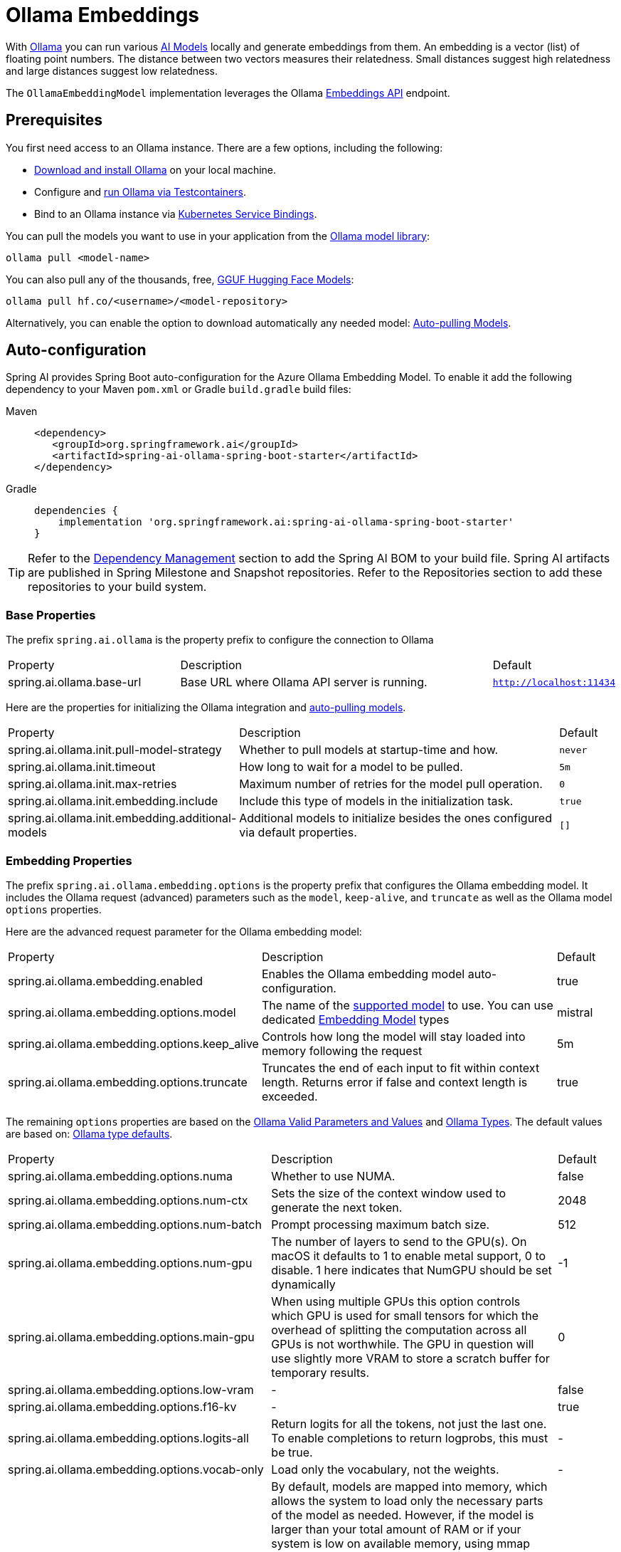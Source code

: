 = Ollama Embeddings

With https://ollama.ai/[Ollama] you can run various https://ollama.com/search?c=embedding[AI Models] locally and generate embeddings from them.
An embedding is a vector (list) of floating point numbers.
The distance between two vectors measures their relatedness.
Small distances suggest high relatedness and large distances suggest low relatedness.

The `OllamaEmbeddingModel` implementation leverages the Ollama https://github.com/ollama/ollama/blob/main/docs/api.md#generate-embeddings[Embeddings API] endpoint.

== Prerequisites

You first need access to an Ollama instance. There are a few options, including the following:

* link:https://ollama.com/download[Download and install Ollama] on your local machine.
* Configure and xref:api/testcontainers.adoc[run Ollama via Testcontainers].
* Bind to an Ollama instance via xref:api/cloud-bindings.adoc[Kubernetes Service Bindings].

You can pull the models you want to use in your application from the https://ollama.com/search?c=embedding[Ollama model library]:

[source,shellscript]
----
ollama pull <model-name>
----

You can also pull any of the thousands, free, link:https://huggingface.co/models?library=gguf&sort=trending[GGUF Hugging Face Models]:

[source,shellscript]
----
ollama pull hf.co/<username>/<model-repository>
----

Alternatively, you can enable the option to download automatically any needed model: xref:auto-pulling-models[Auto-pulling Models].

== Auto-configuration

Spring AI provides Spring Boot auto-configuration for the Azure Ollama Embedding Model.
To enable it add the following dependency to your Maven `pom.xml` or Gradle `build.gradle` build files:

[tabs]
======
Maven::
+
[source,xml]
----
<dependency>
   <groupId>org.springframework.ai</groupId>
   <artifactId>spring-ai-ollama-spring-boot-starter</artifactId>
</dependency>
----

Gradle::
+
[source,groovy]
----
dependencies {
    implementation 'org.springframework.ai:spring-ai-ollama-spring-boot-starter'
}
----
======

TIP: Refer to the xref:getting-started.adoc#dependency-management[Dependency Management] section to add the Spring AI BOM to your build file.
Spring AI artifacts are published in Spring Milestone and Snapshot repositories. Refer to the Repositories section to add these repositories to your build system.

=== Base Properties

The prefix `spring.ai.ollama` is the property prefix to configure the connection to Ollama

[cols="3,6,1"]
|====
| Property | Description | Default
| spring.ai.ollama.base-url | Base URL where Ollama API server is running. | `http://localhost:11434`
|====

Here are the properties for initializing the Ollama integration and xref:auto-pulling-models[auto-pulling models].

[cols="3,6,1"]
|====
| Property | Description | Default
| spring.ai.ollama.init.pull-model-strategy | Whether to pull models at startup-time and how. | `never`
| spring.ai.ollama.init.timeout | How long to wait for a model to be pulled. | `5m`
| spring.ai.ollama.init.max-retries | Maximum number of retries for the model pull operation. | `0`
| spring.ai.ollama.init.embedding.include | Include this type of models in the initialization task. | `true`
| spring.ai.ollama.init.embedding.additional-models | Additional models to initialize besides the ones configured via default properties. | `[]`
|====

=== Embedding Properties

The prefix `spring.ai.ollama.embedding.options` is the property prefix that configures the Ollama embedding model.
It includes the Ollama request (advanced) parameters such as the `model`, `keep-alive`, and `truncate` as well as the Ollama model `options` properties.

Here are the advanced request parameter for the Ollama embedding model:

[cols="4,5,1", stripes=even]
|====
| Property | Description | Default
| spring.ai.ollama.embedding.enabled      | Enables the Ollama embedding model auto-configuration. | true
| spring.ai.ollama.embedding.options.model  | The name of the https://github.com/ollama/ollama?tab=readme-ov-file#model-library[supported model] to use. 
You can use dedicated https://ollama.com/search?c=embedding[Embedding Model] types | mistral
| spring.ai.ollama.embedding.options.keep_alive  | Controls how long the model will stay loaded into memory following the request | 5m
| spring.ai.ollama.embedding.options.truncate  | Truncates the end of each input to fit within context length. Returns error if false and context length is exceeded.  | true
|====

The remaining `options` properties are based on the link:https://github.com/ollama/ollama/blob/main/docs/modelfile.md#valid-parameters-and-values[Ollama Valid Parameters and Values] and link:https://github.com/ollama/ollama/blob/main/api/types.go[Ollama Types]. The default values are based on: link:https://github.com/ollama/ollama/blob/b538dc3858014f94b099730a592751a5454cab0a/api/types.go#L364[Ollama type defaults].

[cols="4,5,1", stripes=even]
|====
| Property | Description | Default
| spring.ai.ollama.embedding.options.numa              | Whether to use NUMA.                                           | false
| spring.ai.ollama.embedding.options.num-ctx           | Sets the size of the context window used to generate the next token. | 2048
| spring.ai.ollama.embedding.options.num-batch         | Prompt processing maximum batch size. | 512
| spring.ai.ollama.embedding.options.num-gpu           | The number of layers to send to the GPU(s). On macOS it defaults to 1 to enable metal support, 0 to disable. 1 here indicates that NumGPU should be set dynamically | -1
| spring.ai.ollama.embedding.options.main-gpu          | When using multiple GPUs this option controls which GPU is used for small tensors for which the overhead of splitting the computation across all GPUs is not worthwhile. The GPU in question will use slightly more VRAM to store a scratch buffer for temporary results. | 0
| spring.ai.ollama.embedding.options.low-vram          | -                                                             | false
| spring.ai.ollama.embedding.options.f16-kv            | -                                                             | true
| spring.ai.ollama.embedding.options.logits-all        | Return logits for all the tokens, not just the last one. To enable completions to return logprobs, this must be true. | -
| spring.ai.ollama.embedding.options.vocab-only        | Load only the vocabulary, not the weights. | -
| spring.ai.ollama.embedding.options.use-mmap          | By default, models are mapped into memory, which allows the system to load only the necessary parts of the model as needed. However, if the model is larger than your total amount of RAM or if your system is low on available memory, using mmap might increase the risk of pageouts, negatively impacting performance. Disabling mmap results in slower load times but may reduce pageouts if you're not using mlock. Note that if the model is larger than the total amount of RAM, turning off mmap would prevent the model from loading at all. | null
| spring.ai.ollama.embedding.options.use-mlock         | Lock the model in memory, preventing it from being swapped out when memory-mapped. This can improve performance but trades away some of the advantages of memory-mapping by requiring more RAM to run and potentially slowing down load times as the model loads into RAM. | false
| spring.ai.ollama.embedding.options.num-thread        | Sets the number of threads to use during computation. By default, Ollama will detect this for optimal performance. It is recommended to set this value to the number of physical CPU cores your system has (as opposed to the logical number of cores). 0 = let the runtime decide | 0
| spring.ai.ollama.embedding.options.num-keep          | -                                                             | 4
| spring.ai.ollama.embedding.options.seed              | Sets the random number seed to use for generation. Setting this to a specific number will make the model generate the same text for the same prompt.  | -1
| spring.ai.ollama.embedding.options.num-predict       | Maximum number of tokens to predict when generating text. (-1 = infinite generation, -2 = fill context) | -1
| spring.ai.ollama.embedding.options.top-k             | Reduces the probability of generating nonsense. A higher value (e.g., 100) will give more diverse answers, while a lower value (e.g., 10) will be more conservative.  | 40
| spring.ai.ollama.embedding.options.top-p             | Works together with top-k. A higher value (e.g., 0.95) will lead to more diverse text, while a lower value (e.g., 0.5) will generate more focused and conservative text.  | 0.9
| spring.ai.ollama.embedding.options.tfs-z             | Tail-free sampling is used to reduce the impact of less probable tokens from the output. A higher value (e.g., 2.0) will reduce the impact more, while a value of 1.0 disables this setting. | 1.0
| spring.ai.ollama.embedding.options.typical-p         | -                                                             | 1.0
| spring.ai.ollama.embedding.options.repeat-last-n     | Sets how far back for the model to look back to prevent repetition. (Default: 64, 0 = disabled, -1 = num_ctx) | 64
| spring.ai.ollama.embedding.options.temperature       | The temperature of the model. Increasing the temperature will make the model answer more creatively. | 0.8
| spring.ai.ollama.embedding.options.repeat-penalty    | Sets how strongly to penalize repetitions. A higher value (e.g., 1.5) will penalize repetitions more strongly, while a lower value (e.g., 0.9) will be more lenient. | 1.1
| spring.ai.ollama.embedding.options.presence-penalty  | -                                                             | 0.0
| spring.ai.ollama.embedding.options.frequency-penalty | -                                                             | 0.0
| spring.ai.ollama.embedding.options.mirostat          | Enable Mirostat sampling for controlling perplexity. (default: 0, 0 = disabled, 1 = Mirostat, 2 = Mirostat 2.0) | 0
| spring.ai.ollama.embedding.options.mirostat-tau      | Controls the balance between coherence and diversity of the output. A lower value will result in more focused and coherent text. | 5.0
| spring.ai.ollama.embedding.options.mirostat-eta      | Influences how quickly the algorithm responds to feedback from the generated text. A lower learning rate will result in slower adjustments, while a higher learning rate will make the algorithm more responsive. | 0.1
| spring.ai.ollama.embedding.options.penalize-newline  | -                                                             | true
| spring.ai.ollama.embedding.options.stop              | Sets the stop sequences to use. When this pattern is encountered the LLM will stop generating text and return. Multiple stop patterns may be set by specifying multiple separate stop parameters in a modelfile. | -
| spring.ai.ollama.embedding.options.functions         | List of functions, identified by their names, to enable for function calling in a single prompt requests. Functions with those names must exist in the functionCallbacks registry. | -
|====

TIP: All properties prefixed with `spring.ai.ollama.embedding.options` can be overridden at runtime by adding a request specific <<embedding-options>> to the `EmbeddingRequest` call.

== Runtime Options [[embedding-options]]

The https://github.com/spring-projects/spring-ai/blob/main/models/spring-ai-ollama/src/main/java/org/springframework/ai/ollama/api/OllamaOptions.java[OllamaOptions.java] provides the Ollama configurations, such as the model to use, the low level GPU and CPU tuning, etc.

The default options can be configured using the `spring.ai.ollama.embedding.options` properties as well.

At start-time use the `OllamaEmbeddingModel(OllamaApi ollamaApi, OllamaOptions defaultOptions)` to configure the  default options used for all embedding requests.
At run-time you can override the default options, using a `OllamaOptions` instance as part of your `EmbeddingRequest`.

For example to override the default model name for a specific request:

[source,java]
----
EmbeddingResponse embeddingResponse = embeddingModel.call(
    new EmbeddingRequest(List.of("Hello World", "World is big and salvation is near"),
        OllamaOptions.builder()
            .withModel("Different-Embedding-Model-Deployment-Name"))
            .withtTuncates(false)
            .build());
----

[[auto-pulling-models]]
== Auto-pulling Models

Spring AI Ollama can automatically pull models when they are not available in your Ollama instance.
This feature is particularly useful for development and testing as well as for deploying your applications to new environments.

TIP: You can also pull, by name, any of the thousands, free, link:https://huggingface.co/models?library=gguf&sort=trending[GGUF Hugging Face Models].

There are three strategies for pulling models:

* `always` (defined in `PullModelStrategy.ALWAYS`): Always pull the model, even if it's already available. Useful to ensure you're using the latest version of the model.
* `when_missing` (defined in `PullModelStrategy.WHEN_MISSING`): Only pull the model if it's not already available. This may result in using an older version of the model.
* `never` (defined in `PullModelStrategy.NEVER`): Never pull the model automatically.

CAUTION: Due to potential delays while downloading models, automatic pulling is not recommended for production environments. Instead, consider assessing and pre-downloading the necessary models in advance.

All models defined via configuration properties and default options can be automatically pulled at startup time.
You can configure the pull strategy, timeout, and maximum number of retries using configuration properties:

[source,yaml]
----
spring:
  ai:
    ollama:
      init:
        pull-model-strategy: always
        timeout: 60s
        max-retries: 1
----

CAUTION: The application will not complete its initialization until all specified models are available in Ollama. Depending on the model size and internet connection speed, this may significantly slow down your application's startup time.

You can initialize additional models at startup, which is useful for models used dynamically at runtime:

[source,yaml]
----
spring:
  ai:
    ollama:
      init:
        pull-model-strategy: always
        embedding:
          additional-models:
            - mxbai-embed-large
            - nomic-embed-text
----

If you want to apply the pulling strategy only to specific types of models, you can exclude embedding models from the initialization task:

[source,yaml]
----
spring:
  ai:
    ollama:
      init:
        pull-model-strategy: always
        embedding:
          include: false
----

This configuration will apply the pulling strategy to all models except embedding models.

== Sample Controller

This will create a `EmbeddingModel` implementation that you can inject into your class.
Here is an example of a simple `@Controller` class that uses the `EmbeddingModel` implementation.

[source,java]
----
@RestController
public class EmbeddingController {

    private final EmbeddingModel embeddingModel;

    @Autowired
    public EmbeddingController(EmbeddingModel embeddingModel) {
        this.embeddingModel = embeddingModel;
    }

    @GetMapping("/ai/embedding")
    public Map embed(@RequestParam(value = "message", defaultValue = "Tell me a joke") String message) {
        EmbeddingResponse embeddingResponse = this.embeddingModel.embedForResponse(List.of(message));
        return Map.of("embedding", embeddingResponse);
    }
}
----

== Manual Configuration

If you are not using Spring Boot, you can manually configure the `OllamaEmbeddingModel`.
For this add the spring-ai-ollama dependency to your project’s Maven pom.xml or Gradle `build.gradle` build files:

[tabs]
======
Maven::
+
[source,xml]
----
<dependency>
    <groupId>org.springframework.ai</groupId>
    <artifactId>spring-ai-ollama</artifactId>
</dependency>
----

Gradle::
+
[source,groovy]
----
dependencies {
    implementation 'org.springframework.ai:spring-ai-ollama'
}
----
======

TIP: Refer to the xref:getting-started.adoc#dependency-management[Dependency Management] section to add the Spring AI BOM to your build file.

NOTE: The `spring-ai-ollama` dependency provides access also to the `OllamaChatModel`.
For more information about the `OllamaChatModel` refer to the link:../chat/ollama-chat.html[Ollama Chat Client] section.

Next, create an `OllamaEmbeddingModel` instance and use it to compute the embeddings for two input texts using a dedicated `chroma/all-minilm-l6-v2-f32` embedding models:

[source,java]
----
var ollamaApi = new OllamaApi();

var embeddingModel = new OllamaEmbeddingModel(this.ollamaApi,
        OllamaOptions.builder()
			.withModel(OllamaModel.MISTRAL.id())
            .build());

EmbeddingResponse embeddingResponse = this.embeddingModel.call(
    new EmbeddingRequest(List.of("Hello World", "World is big and salvation is near"),
        OllamaOptions.builder()
            .withModel("chroma/all-minilm-l6-v2-f32"))
            .withTruncate(false)
            .build());
----

The `OllamaOptions` provides the configuration information for all embedding requests.

